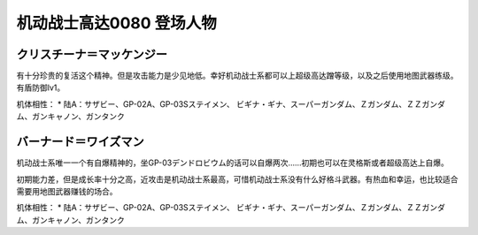 .. _srw4_pilots_ms_gundam_0080:

机动战士高达0080 登场人物
==================================================


---------------------------
クリスチーナ＝マッケンジー
---------------------------
有十分珍贵的复活这个精神。但是攻击能力是少见地低。幸好机动战士系都可以上超级高达蹭等级，以及之后使用地图武器练级。有盾防御lv1。

机体相性：
* 陆A：サザビー、GP-02A、GP-03Sステイメン、 ビギナ・ギナ、スーパーガンダム、Ｚガンダム、ＺＺガンダム、ガンキャノン、ガンタンク

---------------------------
バーナード＝ワイズマン
--------------------------- 
机动战士系唯一一个有自爆精神的，坐GP-03デンドロビウム的话可以自爆两次……初期也可以在灵格斯或者超级高达上自爆。

初期能力差，但是成长率十分之高，近攻击是机动战士系最高，可惜机动战士系没有什么好格斗武器。有热血和幸运，也比较适合需要用地图武器赚钱的场合。

机体相性：
* 陆A：サザビー、GP-02A、GP-03Sステイメン、 ビギナ・ギナ、スーパーガンダム、Ｚガンダム、ＺＺガンダム、ガンキャノン、ガンタンク
